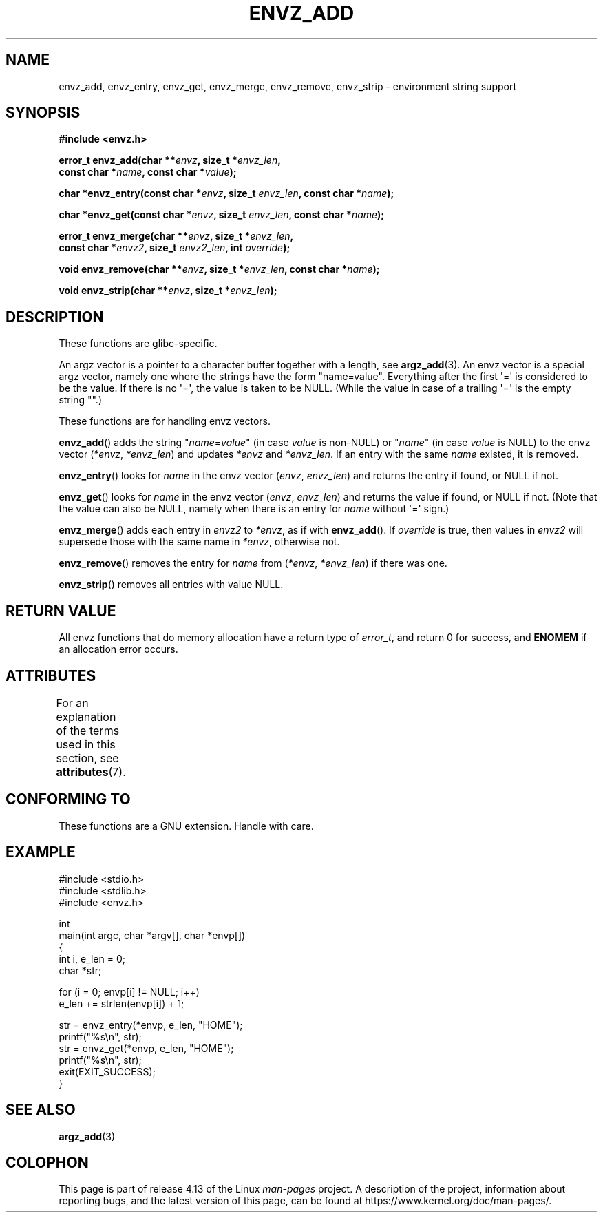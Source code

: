 .\" Copyright 2002 walter harms (walter.harms@informatik.uni-oldenburg.de)
.\"
.\" %%%LICENSE_START(GPL_NOVERSION_ONELINE)
.\" Distributed under GPL
.\" %%%LICENSE_END
.\"
.\" based on the description in glibc source and infopages
.\"
.\" Corrections and additions, aeb
.TH ENVZ_ADD 3 2017-09-15 "" "Linux Programmer's Manual"
.SH NAME
envz_add, envz_entry, envz_get, envz_merge,
envz_remove, envz_strip \- environment string support
.SH SYNOPSIS
.nf
.B "#include <envz.h>"
.PP
.BI "error_t envz_add(char **" envz ", size_t *" envz_len ,
.BI "                 const char *" name ", const char *" value );
.PP
.BI "char *envz_entry(const char *" envz ", size_t " envz_len \
", const char *" name );
.PP
.BI "char *envz_get(const char *" envz ", size_t " envz_len \
", const char *" name );
.PP
.BI "error_t envz_merge(char **" envz ", size_t *" envz_len ,
.BI "                   const char *" envz2 ", size_t " envz2_len \
", int " override );
.PP
.BI "void envz_remove(char **" envz ", size_t *" envz_len \
", const char *" name );
.PP
.BI "void envz_strip(char **" envz ", size_t *" envz_len );
.fi
.SH DESCRIPTION
These functions are glibc-specific.
.PP
An argz vector is a pointer to a character buffer together with a length,
see
.BR argz_add (3).
An envz vector is a special argz vector, namely one where the strings
have the form "name=value".
Everything after the first \(aq=\(aq is considered
to be the value.
If there is no \(aq=\(aq, the value is taken to be NULL.
(While the value in case of a trailing \(aq=\(aq is the empty string "".)
.PP
These functions are for handling envz vectors.
.PP
.BR envz_add ()
adds the string
.RI \&" name = value \&"
(in case
.I value
is non-NULL) or
.RI \&" name \&"
(in case
.I value
is NULL) to the envz vector
.RI ( *envz ,\  *envz_len )
and updates
.I *envz
and
.IR *envz_len .
If an entry with the same
.I name
existed, it is removed.
.PP
.BR envz_entry ()
looks for
.I name
in the envz vector
.RI ( envz ,\  envz_len )
and returns the entry if found, or NULL if not.
.PP
.BR envz_get ()
looks for
.I name
in the envz vector
.RI ( envz ,\  envz_len )
and returns the value if found, or NULL if not.
(Note that the value can also be NULL, namely when there is
an entry for
.I name
without \(aq=\(aq sign.)
.PP
.BR envz_merge ()
adds each entry in
.I envz2
to
.IR *envz ,
as if with
.BR envz_add ().
If
.I override
is true, then values in
.I envz2
will supersede those with the same name in
.IR *envz ,
otherwise not.
.PP
.BR envz_remove ()
removes the entry for
.I name
from
.RI ( *envz ,\  *envz_len )
if there was one.
.PP
.BR envz_strip ()
removes all entries with value NULL.
.SH RETURN VALUE
All envz functions that do memory allocation have a return type of
.IR error_t ,
and return 0 for success, and
.B ENOMEM
if an allocation error occurs.
.SH ATTRIBUTES
For an explanation of the terms used in this section, see
.BR attributes (7).
.TS
allbox;
lbw27 lb lb
l l l.
Interface	Attribute	Value
T{
.BR envz_add (),
.BR envz_entry (),
.br
.BR envz_get (),
.BR envz_merge (),
.br
.BR envz_remove (),
.BR envz_strip ()
T}	Thread safety	MT-Safe
.TE
.sp 1
.SH CONFORMING TO
These functions are a GNU extension.
Handle with care.
.SH EXAMPLE
.EX
#include <stdio.h>
#include <stdlib.h>
#include <envz.h>

int
main(int argc, char *argv[], char *envp[])
{
    int i, e_len = 0;
    char *str;

    for (i = 0; envp[i] != NULL; i++)
        e_len += strlen(envp[i]) + 1;

    str = envz_entry(*envp, e_len, "HOME");
    printf("%s\en", str);
    str = envz_get(*envp, e_len, "HOME");
    printf("%s\en", str);
    exit(EXIT_SUCCESS);
}
.EE
.SH SEE ALSO
.BR argz_add (3)
.SH COLOPHON
This page is part of release 4.13 of the Linux
.I man-pages
project.
A description of the project,
information about reporting bugs,
and the latest version of this page,
can be found at
\%https://www.kernel.org/doc/man\-pages/.

